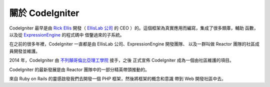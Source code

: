 #######################
關於 CodeIgniter
#######################

CodeIgniter 最早是由 `Rick Ellis <https://ellislab.com/>`_ 開發（ `EllisLab 公司 <https://ellislab.com/>`_ 的 CEO ）的。這個框架為真實應用而編寫，集成了很多類庫，輔助
函數，以及從 `ExpressionEngine <https://ellislab.com/expressionengine>`_ 的程式碼中
借鑒過來的子系統。

在之前的很多年裡，CodeIgniter 一直都是由 EllisLab 公司、ExpressionEngine 開發團隊、
以及一群叫做 Reactor 團隊的社區成員開發並維護。

2014 年，CodeIgniter 由 `不列顛哥倫比亞理工學院 <http://www.bcit.ca/>`_ 接手，之後
正式宣佈 CodeIgniter 成為一個由社區維護的項目。

CodeIgniter 的最新發展是由 Reactor 團隊中的一部分精英帶頭推動的。

來自 Ruby on Rails 的靈感啟發我們去開發一個 PHP 框架，然後將框架的概念和意識
帶到 Web 開發社區中去。
